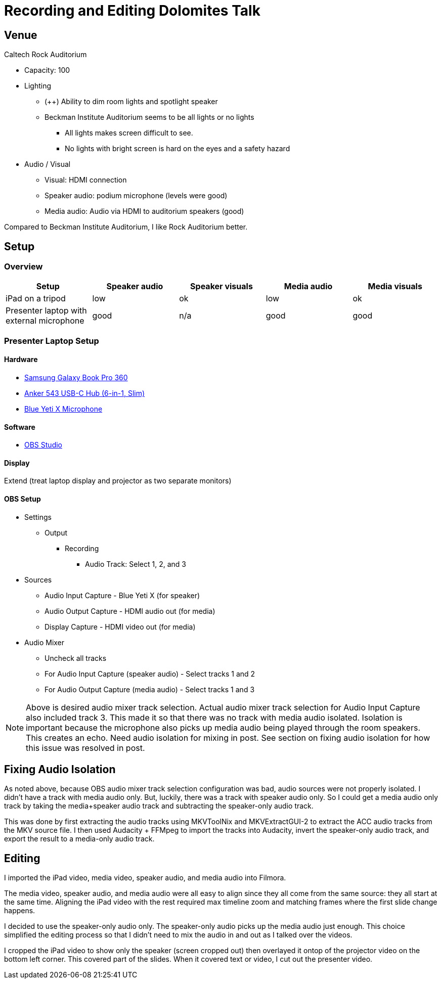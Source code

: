 = Recording and Editing Dolomites Talk

== Venue

Caltech Rock Auditorium

* Capacity: 100
* Lighting
** (++) Ability to dim room lights and spotlight speaker
** Beckman Institute Auditorium seems to be all lights or no lights
*** All lights makes screen difficult to see.
*** No lights with bright screen is hard on the eyes and a safety hazard
* Audio / Visual
** Visual: HDMI connection
** Speaker audio: podium microphone (levels were good)
** Media audio: Audio via HDMI to auditorium speakers (good)

Compared to Beckman Institute Auditorium, I like Rock Auditorium better.

== Setup

=== Overview

|===
|Setup |Speaker audio |Speaker visuals |Media audio |Media visuals

|iPad on a tripod
|low
|ok
|low
|ok

|Presenter laptop with external microphone
|good
|n/a
|good
|good
|===

=== Presenter Laptop Setup

==== Hardware

* https://www.samsung.com/us/app/computing/galaxy-book-pro-360/[Samsung Galaxy Book Pro 360]
* https://www.anker.com/products/a8365[Anker 543 USB-C Hub (6-in-1, Slim)]
* https://www.logitechg.com/en-us/products/streaming-gear/yeti-x-professional-microphone.988-000105.html[Blue Yeti X Microphone]

==== Software

* https://obsproject.com/[OBS Studio]

==== Display

Extend (treat laptop display and projector as two separate monitors)

==== OBS Setup

* Settings
** Output
*** Recording
**** Audio Track: Select 1, 2, and 3

* Sources
** Audio Input Capture - Blue Yeti X (for speaker)
** Audio Output Capture - HDMI audio out (for media)
** Display Capture - HDMI video out (for media)
* Audio Mixer
** Uncheck all tracks
** For Audio Input Capture (speaker audio) - Select tracks 1 and 2
** For Audio Output Capture (media audio) - Select tracks 1 and 3

NOTE: Above is desired audio mixer track selection.
Actual audio mixer track selection for Audio Input Capture also included track 3.
This made it so that there was no track with media audio isolated.
Isolation is important because the microphone also picks up media audio being played through the room speakers.
This creates an echo.
Need audio isolation for mixing in post.
See section on fixing audio isolation for how this issue was resolved in post.

== Fixing Audio Isolation

As noted above, because OBS audio mixer track selection configuration was bad, audio sources were not properly isolated.
I didn't have a track with media audio only.
But, luckily, there was a track with speaker audio only.
So I could get a media audio only track by taking the media+speaker audio track and subtracting the speaker-only audio track.

This was done by first extracting the audio tracks using MKVToolNix and MKVExtractGUI-2 to extract the ACC audio tracks from the MKV source file.
I then used Audacity + FFMpeg to import the tracks into Audacity, invert the speaker-only audio track, and export the result to a media-only audio track.

== Editing

I imported the iPad video, media video, speaker audio, and media audio into Filmora.

The media video, speaker audio, and media audio were all easy to align since they all come from the same source:  they all start at the same time.
Aligning the iPad video with the rest required max timeline zoom and matching frames where the first slide change happens.

I decided to use the speaker-only audio only.
The speaker-only audio picks up the media audio just enough.
This choice simplified the editing process so that I didn't need to mix the audio in and out as I talked over the videos.

I cropped the iPad video to show only the speaker (screen cropped out) then overlayed it ontop of the projector video on the bottom left corner.
This covered part of the slides.
When it covered text or video, I cut out the presenter video.
